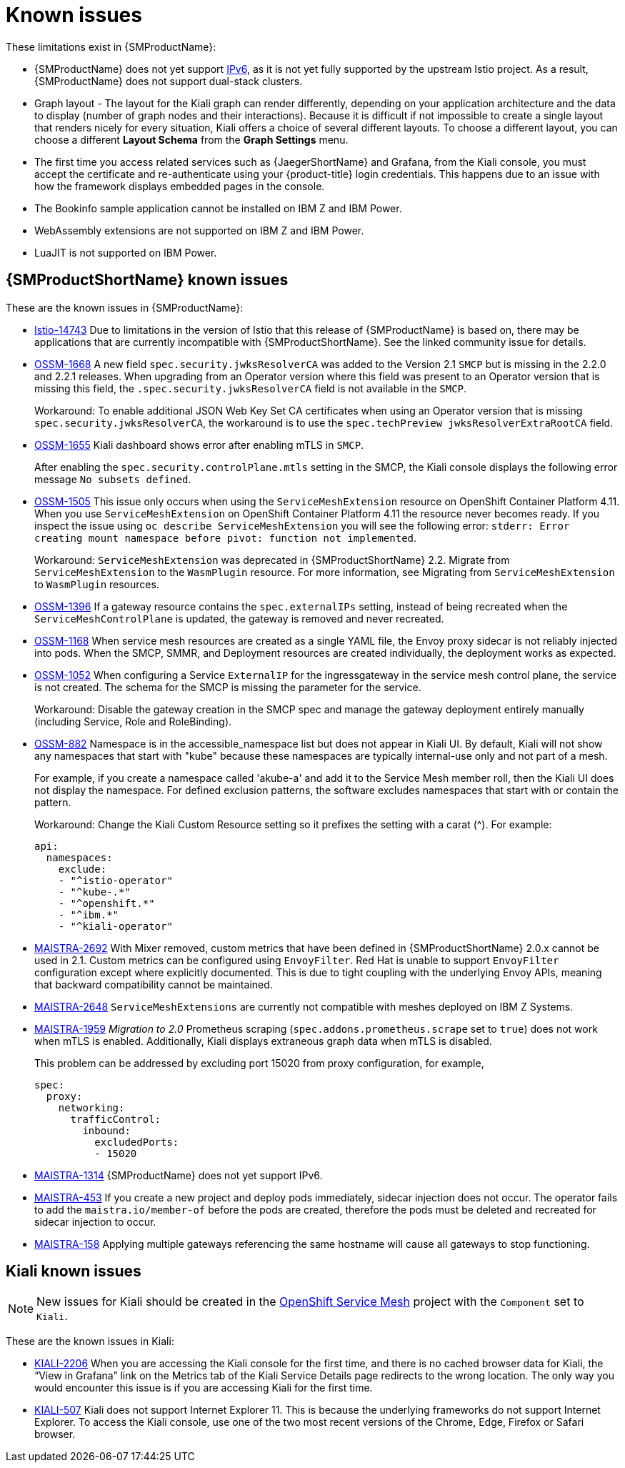 ////
Module included in the following assemblies:
* service_mesh/v2x/servicemesh-release-notes.adoc
////
:_content-type: REFERENCE
[id="ossm-rn-known-issues_{context}"]
= Known issues

////
*Consequence* - What user action or situation would make this problem appear (Selecting the Foo option with the Bar version 1.3 plugin enabled results in an error message)?  What did the customer experience as a result of the issue? What was the symptom?
*Cause* (if it has been identified) - Why did this happen?
*Workaround* (If there is one)- What can you do to avoid or negate the effects of this issue in the meantime?  Sometimes if there is no workaround it is worthwhile telling readers to contact support for advice. Never promise future fixes.
*Result* - If the workaround does not completely address the problem.
////

These limitations exist in {SMProductName}:

* {SMProductName} does not yet support link:https://issues.redhat.com/browse/MAISTRA-1314[IPv6], as it is not yet fully supported by the upstream Istio project.  As a result, {SMProductName} does not support dual-stack clusters.

* Graph layout - The layout for the Kiali graph can render differently, depending on your application architecture and the data to display (number of graph nodes and their interactions). Because it is difficult if not impossible to create a single layout that renders nicely for every situation, Kiali offers a choice of several different layouts. To choose a different layout, you can choose a different *Layout Schema* from the *Graph Settings* menu.

* The first time you access related services such as {JaegerShortName} and Grafana, from the Kiali console, you must accept the certificate and re-authenticate using your {product-title} login credentials. This happens due to an issue with how the framework displays embedded pages in the console.

* The Bookinfo sample application cannot be installed on IBM Z and IBM Power.

* WebAssembly extensions are not supported on IBM Z and IBM Power.

* LuaJIT is not supported on IBM Power.

[id="ossm-rn-known-issues-ossm_{context}"]
== {SMProductShortName} known issues

These are the known issues in {SMProductName}:

* link:https://github.com/istio/istio/issues/14743[Istio-14743] Due to limitations in the version of Istio that this release of {SMProductName} is based on, there may be applications that are currently incompatible with {SMProductShortName}. See the linked community issue for details.

* https://issues.redhat.com/browse/OSSM-1668[OSSM-1668] A new field `spec.security.jwksResolverCA` was added to the Version 2.1 `SMCP` but is missing in the 2.2.0 and 2.2.1 releases. When upgrading from an Operator version where this field was present to an Operator version that is missing this field, the `.spec.security.jwksResolverCA` field is not available in the `SMCP`.
+
Workaround: To enable additional JSON Web Key Set CA certificates when using an Operator version that is missing `spec.security.jwksResolverCA`, the workaround is to use the `spec.techPreview jwksResolverExtraRootCA` field.

//Keep OSSM-1655 in RN, closed as "explained" error is expected.
* https://issues.redhat.com/browse/OSSM-1655[OSSM-1655] Kiali dashboard shows error after enabling mTLS in `SMCP`.
+
After enabling the `spec.security.controlPlane.mtls` setting in the SMCP, the Kiali console displays the following error message `No subsets defined`.

* https://issues.redhat.com/browse/OSSM-1505[OSSM-1505] This issue only occurs when using the `ServiceMeshExtension` resource on OpenShift Container Platform 4.11. When you use `ServiceMeshExtension` on OpenShift Container Platform 4.11 the resource never becomes ready. If you inspect the issue using `oc describe ServiceMeshExtension` you will see the following error:  `stderr: Error creating mount namespace before pivot: function not implemented`.
+
Workaround: `ServiceMeshExtension` was deprecated in {SMProductShortName} 2.2. Migrate from `ServiceMeshExtension` to the `WasmPlugin` resource.
For more information, see Migrating from `ServiceMeshExtension` to `WasmPlugin` resources.

* https://issues.redhat.com/browse/OSSM-1396[OSSM-1396] If a gateway resource contains the `spec.externalIPs` setting, instead of being recreated when the `ServiceMeshControlPlane` is updated, the gateway is removed and never recreated.

* https://issues.redhat.com/browse/OSSM-1168[OSSM-1168] When service mesh resources are created as a single YAML file, the Envoy proxy sidecar is not reliably injected into pods. When the SMCP, SMMR, and Deployment resources are created individually, the deployment works as expected.
//Keep OSSM-1052 in RN - Closed as documented.
* https://issues.redhat.com/browse/OSSM-1052[OSSM-1052] When configuring a Service `ExternalIP` for the ingressgateway in the service mesh control plane, the service is not created. The schema for the SMCP is missing the parameter for the service.
+
Workaround: Disable the gateway creation in the SMCP spec and manage the gateway deployment entirely manually (including Service, Role and RoleBinding).

//Keep OSSM-882 in RN to document the workaround
* https://issues.redhat.com/browse/OSSM-882[OSSM-882] Namespace is in the accessible_namespace list but does not appear in Kiali UI. By default, Kiali will not show any namespaces that start with "kube" because these namespaces are typically internal-use only and not part of a mesh.
+
For example, if you create a namespace called 'akube-a' and add it to the Service Mesh member roll, then the Kiali UI does not display the namespace. For defined exclusion patterns, the software excludes namespaces that start with or contain the pattern.
+
Workaround: Change the Kiali Custom Resource setting so it prefixes the setting with a carat (^). For example:
+
[source,yaml]
----
api:
  namespaces:
    exclude:
    - "^istio-operator"
    - "^kube-.*"
    - "^openshift.*"
    - "^ibm.*"
    - "^kiali-operator"
----
+
* link:https://issues.redhat.com/browse/MAISTRA-2692[MAISTRA-2692] With Mixer removed, custom metrics that have been defined in {SMProductShortName} 2.0.x cannot be used in 2.1. Custom metrics can be configured using `EnvoyFilter`. Red Hat is unable to support `EnvoyFilter` configuration except where explicitly documented. This is due to tight coupling with the underlying Envoy APIs, meaning that backward compatibility cannot be maintained.

* link:https://issues.redhat.com/browse/MAISTRA-2648[MAISTRA-2648] `ServiceMeshExtensions` are currently not compatible with meshes deployed on IBM Z Systems.

* link:https://issues.jboss.org/browse/MAISTRA-1959[MAISTRA-1959] _Migration to 2.0_ Prometheus scraping (`spec.addons.prometheus.scrape` set to `true`) does not work when mTLS is enabled. Additionally, Kiali displays extraneous graph data when mTLS is disabled.
+
This problem can be addressed by excluding port 15020 from proxy configuration, for example,
+
[source,yaml]
----
spec:
  proxy:
    networking:
      trafficControl:
        inbound:
          excludedPorts:
          - 15020
----
+
//Keep MAISTRA-1314 in RN until IPv6 is actually supported
* link:https://issues.redhat.com/browse/MAISTRA-1314[MAISTRA-1314] {SMProductName} does not yet support IPv6.

* link:https://issues.jboss.org/browse/MAISTRA-453[MAISTRA-453] If you create a new project and deploy pods immediately, sidecar injection does not occur. The operator fails to add the `maistra.io/member-of` before the pods are created, therefore the pods must be deleted and recreated for sidecar injection to occur.

* link:https://issues.jboss.org/browse/MAISTRA-158[MAISTRA-158] Applying multiple gateways referencing the same hostname will cause all gateways to stop functioning.

[id="ossm-rn-known-issues-kiali_{context}"]
== Kiali known issues

[NOTE]
====
New issues for Kiali should be created in the link:https://issues.redhat.com/projects/OSSM/[OpenShift Service Mesh] project with the `Component` set to `Kiali`.
====

These are the known issues in Kiali:

//Keep KIALI-2206 in RN as this is for information purposes.
* link:https://issues.jboss.org/browse/KIALI-2206[KIALI-2206] When you are accessing the Kiali console for the first time, and there is no cached browser data for Kiali, the “View in Grafana” link on the Metrics tab of the Kiali Service Details page redirects to the wrong location. The only way you would encounter this issue is if you are accessing Kiali for the first time.
//Keep KIALI-507 in RN as this is for information purposes.
* link:https://github.com/kiali/kiali/issues/507[KIALI-507] Kiali does not support Internet Explorer 11. This is because the underlying frameworks do not support Internet Explorer. To access the Kiali console, use one of the two most recent versions of the Chrome, Edge, Firefox or Safari browser.
